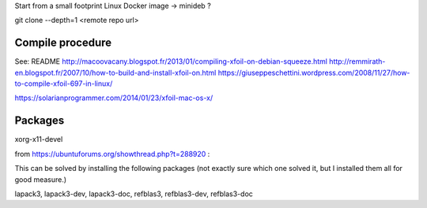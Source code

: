 Start from a small footprint Linux Docker image -> minideb ?

git clone --depth=1 <remote repo url>

Compile procedure
-----------------
See:
README
http://macoovacany.blogspot.fr/2013/01/compiling-xfoil-on-debian-squeeze.html
http://remmirath-en.blogspot.fr/2007/10/how-to-build-and-install-xfoil-on.html
https://giuseppeschettini.wordpress.com/2008/11/27/how-to-compile-xfoil-697-in-linux/

https://solarianprogrammer.com/2014/01/23/xfoil-mac-os-x/

Packages
--------
xorg-x11-devel

from https://ubuntuforums.org/showthread.php?t=288920  :

This can be solved by installing the following packages (not exactly sure which one solved it, but I installed them all for good measure.)

lapack3, lapack3-dev, lapack3-doc, refblas3, refblas3-dev, refblas3-doc
